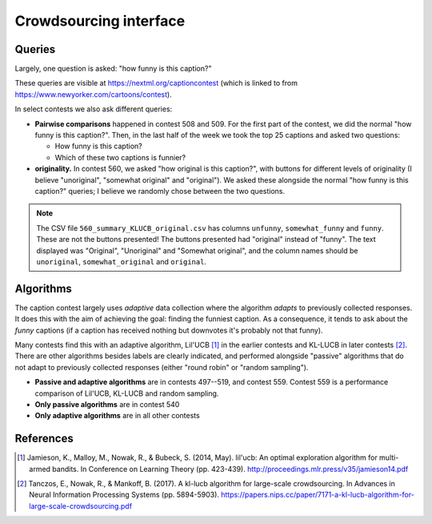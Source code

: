 Crowdsourcing interface
=======================

Queries
-------

Largely, one question is asked: "how funny is this caption?"

.. image:: imgs/cardinal-safari.png

These queries are visible at https://nextml.org/captioncontest (which is linked
to from https://www.newyorker.com/cartoons/contest).

In select contests we also ask different queries:

* **Pairwise comparisons** happened in contest 508 and 509. For the first part
  of the contest, we did the normal "how funny is this caption?". Then, in the
  last half of the week we took the top 25 captions and asked two questions:

  * How funny is this caption?
  * Which of these two captions is funnier?

* **originality.** In contest 560, we asked "how original is this caption?",
  with buttons for different levels of originality (I believe "unoriginal",
  "somewhat original" and "original"). We asked these alongside the normal "how
  funny is this caption?" queries; I believe we randomly chose between the two
  questions.

.. note::

   The CSV file ``560_summary_KLUCB_original.csv`` has columns ``unfunny``,
   ``somewhat_funny`` and ``funny``. These are not the buttons presented! The
   buttons presented had "original" instead of "funny". The text displayed was
   "Original", "Unoriginal" and "Somewhat original", and the column names
   should be ``unoriginal``, ``somewhat_original`` and ``original``.


Algorithms
----------

The caption contest largely uses `adaptive` data collection where the algorithm
`adapts` to previously collected responses. It does this with the aim of
achieving the goal: finding the funniest caption. As a consequence, it tends to
ask about the `funny` captions (if a caption has received nothing but downvotes
it's probably not that funny).

Many contests find this with an adaptive algorithm, Lil'UCB [1]_ in the earlier
contests and KL-LUCB in later contests [2]_.  There are other algorithms
besides labels are clearly indicated, and performed alongside "passive"
algorithms that do not adapt to previously collected responses (either "round
robin" or "random sampling").

* **Passive and adaptive algorithms** are in contests 497--519, and contest
  559. Contest 559 is a performance comparison of Lil'UCB, KL-LUCB and
  random sampling.
* **Only passive algorithms** are in contest 540
* **Only adaptive algorithms** are in all other contests


References
----------

.. [1] Jamieson, K., Malloy, M., Nowak, R., & Bubeck, S. (2014, May).
       lil'ucb: An optimal exploration algorithm for multi-armed bandits.
       In Conference on Learning Theory (pp. 423-439).
       http://proceedings.mlr.press/v35/jamieson14.pdf

.. [2] Tanczos, E., Nowak, R., & Mankoff, B. (2017). A kl-lucb algorithm
       for large-scale crowdsourcing. In Advances in Neural Information
       Processing Systems (pp. 5894-5903).
       https://papers.nips.cc/paper/7171-a-kl-lucb-algorithm-for-large-scale-crowdsourcing.pdf

